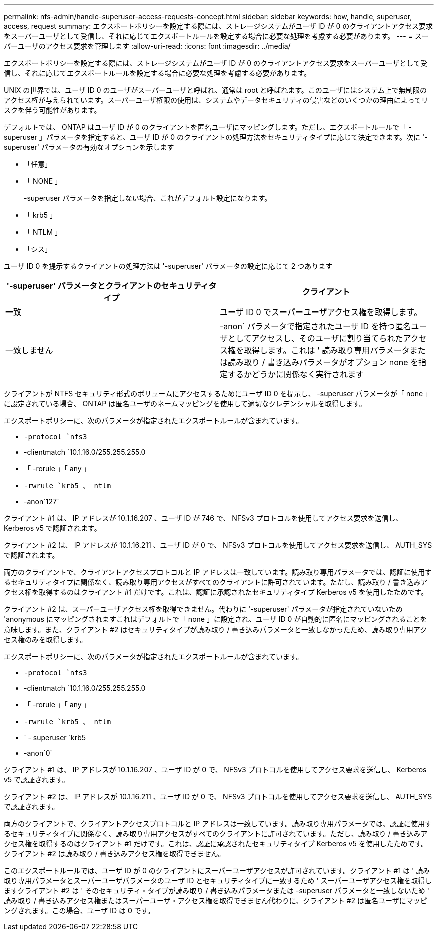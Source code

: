---
permalink: nfs-admin/handle-superuser-access-requests-concept.html 
sidebar: sidebar 
keywords: how, handle, superuser, access, request 
summary: エクスポートポリシーを設定する際には、ストレージシステムがユーザ ID が 0 のクライアントアクセス要求をスーパーユーザとして受信し、それに応じてエクスポートルールを設定する場合に必要な処理を考慮する必要があります。 
---
= スーパーユーザのアクセス要求を管理します
:allow-uri-read: 
:icons: font
:imagesdir: ../media/


[role="lead"]
エクスポートポリシーを設定する際には、ストレージシステムがユーザ ID が 0 のクライアントアクセス要求をスーパーユーザとして受信し、それに応じてエクスポートルールを設定する場合に必要な処理を考慮する必要があります。

UNIX の世界では、ユーザ ID 0 のユーザがスーパーユーザと呼ばれ、通常は root と呼ばれます。このユーザにはシステム上で無制限のアクセス権が与えられています。スーパーユーザ権限の使用は、システムやデータセキュリティの侵害などのいくつかの理由によってリスクを伴う可能性があります。

デフォルトでは、 ONTAP はユーザ ID が 0 のクライアントを匿名ユーザにマッピングします。ただし、エクスポートルールで「 -superuser 」パラメータを指定すると、ユーザ ID が 0 のクライアントの処理方法をセキュリティタイプに応じて決定できます。次に '-superuser' パラメータの有効なオプションを示します

* 「任意」
* 「 NONE 」
+
-superuser パラメータを指定しない場合、これがデフォルト設定になります。

* 「 krb5 」
* 「 NTLM 」
* 「シス」


ユーザ ID 0 を提示するクライアントの処理方法は '-superuser' パラメータの設定に応じて 2 つあります

[cols="2*"]
|===
| '*-superuser*' パラメータとクライアントのセキュリティタイプ | クライアント 


 a| 
一致
 a| 
ユーザ ID 0 でスーパーユーザアクセス権を取得します。



 a| 
一致しません
 a| 
-anon` パラメータで指定されたユーザ ID を持つ匿名ユーザとしてアクセスし、そのユーザに割り当てられたアクセス権を取得します。これは ' 読み取り専用パラメータまたは読み取り / 書き込みパラメータがオプション none を指定するかどうかに関係なく実行されます

|===
クライアントが NTFS セキュリティ形式のボリュームにアクセスするためにユーザ ID 0 を提示し、 -superuser パラメータが「 none 」に設定されている場合、 ONTAP は匿名ユーザのネームマッピングを使用して適切なクレデンシャルを取得します。

エクスポートポリシーに、次のパラメータが指定されたエクスポートルールが含まれています。

* `-protocol `nfs3`
* -clientmatch `10.1.16.0/255.255.255.0
* 「 -rorule 」「 any 」
* `-rwrule `krb5 、 ntlm`
* -anon`127`


クライアント #1 は、 IP アドレスが 10.1.16.207 、ユーザ ID が 746 で、 NFSv3 プロトコルを使用してアクセス要求を送信し、 Kerberos v5 で認証されます。

クライアント #2 は、 IP アドレスが 10.1.16.211 、ユーザ ID が 0 で、 NFSv3 プロトコルを使用してアクセス要求を送信し、 AUTH_SYS で認証されます。

両方のクライアントで、クライアントアクセスプロトコルと IP アドレスは一致しています。読み取り専用パラメータでは、認証に使用するセキュリティタイプに関係なく、読み取り専用アクセスがすべてのクライアントに許可されています。ただし、読み取り / 書き込みアクセス権を取得するのはクライアント #1 だけです。これは、認証に承認されたセキュリティタイプ Kerberos v5 を使用したためです。

クライアント #2 は、スーパーユーザアクセス権を取得できません。代わりに '-superuser' パラメータが指定されていないため 'anonymous にマッピングされますこれはデフォルトで「 none 」に設定され、ユーザ ID 0 が自動的に匿名にマッピングされることを意味します。また、クライアント #2 はセキュリティタイプが読み取り / 書き込みパラメータと一致しなかったため、読み取り専用アクセス権のみを取得します。

エクスポートポリシーに、次のパラメータが指定されたエクスポートルールが含まれています。

* `-protocol `nfs3`
* -clientmatch `10.1.16.0/255.255.255.0
* 「 -rorule 」「 any 」
* `-rwrule `krb5 、 ntlm`
* ` - superuser `krb5
* -anon`0`


クライアント #1 は、 IP アドレスが 10.1.16.207 、ユーザ ID が 0 で、 NFSv3 プロトコルを使用してアクセス要求を送信し、 Kerberos v5 で認証されます。

クライアント #2 は、 IP アドレスが 10.1.16.211 、ユーザ ID が 0 で、 NFSv3 プロトコルを使用してアクセス要求を送信し、 AUTH_SYS で認証されます。

両方のクライアントで、クライアントアクセスプロトコルと IP アドレスは一致しています。読み取り専用パラメータでは、認証に使用するセキュリティタイプに関係なく、読み取り専用アクセスがすべてのクライアントに許可されています。ただし、読み取り / 書き込みアクセス権を取得するのはクライアント #1 だけです。これは、認証に承認されたセキュリティタイプ Kerberos v5 を使用したためです。クライアント #2 は読み取り / 書き込みアクセス権を取得できません。

このエクスポートルールでは、ユーザ ID が 0 のクライアントにスーパーユーザアクセスが許可されています。クライアント #1 は ' 読み取り専用パラメータとスーパーユーザパラメータのユーザ ID とセキュリティタイプに一致するため ' スーパーユーザアクセス権を取得しますクライアント #2 は ' そのセキュリティ・タイプが読み取り / 書き込みパラメータまたは -superuser パラメータと一致しないため ' 読み取り / 書き込みアクセス権またはスーパーユーザ・アクセス権を取得できません代わりに、クライアント #2 は匿名ユーザにマッピングされます。この場合、ユーザ ID は 0 です。
